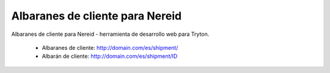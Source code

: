 ================================
Albaranes de cliente para Nereid
================================

Albaranes de cliente para Nereid - herramienta de desarrollo web para Tryton.

 * Albaranes de cliente: http://domain.com/es/shipment/
 * Albarán de cliente: http://domain.com/es/shipment/ID
 
